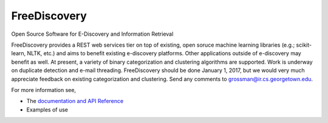 FreeDiscovery
=============

.. image:: https://travis-ci.org/FreeDiscovery/FreeDiscovery.svg?branch=master
    :target: https://travis-ci.org/FreeDiscovery/FreeDiscovery

.. image:: https://ci.appveyor.com/api/projects/status/uu56e5cp672d2f0m/branch/master?svg=true
    :target: https://ci.appveyor.com/project/rth/freediscovery-lc2fo/branch/master


Open Source Software for E-Discovery and Information Retrieval


FreeDiscovery provides a REST web services tier on top of existing, open soruce machine learning libraries (e.g.; scikit-learn, NLTK, etc.) and aims to benefit existing e-discovery platforms.  Other applications outside of e-discovery may benefit as well.  At present, a variety of binary categorization and clustering algorithms are supported.   Work is underway on duplicate detection and e-mail threading.  FreeDiscovery should be done January 1, 2017, but we would very much appreciate feedback on existing categorization and clustering.  Send any comments to grossman@ir.cs.georgetown.edu.  

For more information see,

- The `documentation and API Reference <https://freediscovery.github.io/doc/dev/>`_
- Examples of use
